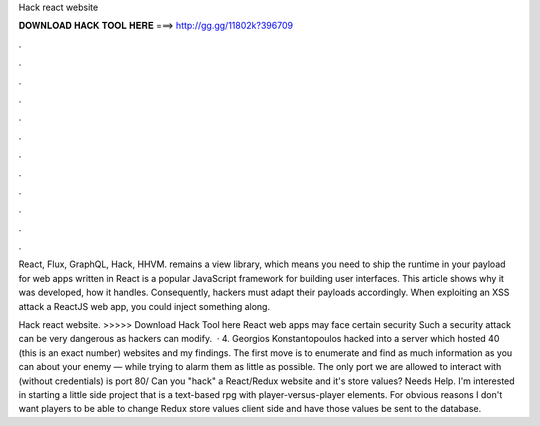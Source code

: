 Hack react website



𝐃𝐎𝐖𝐍𝐋𝐎𝐀𝐃 𝐇𝐀𝐂𝐊 𝐓𝐎𝐎𝐋 𝐇𝐄𝐑𝐄 ===> http://gg.gg/11802k?396709



.



.



.



.



.



.



.



.



.



.



.



.

React, Flux, GraphQL, Hack, HHVM. remains a view library, which means you need to ship the runtime in your payload for web apps written in  React is a popular JavaScript framework for building user interfaces. This article shows why it was developed, how it handles. Consequently, hackers must adapt their payloads accordingly. When exploiting an XSS attack a ReactJS web app, you could inject something along.

Hack react website. >>>>> Download Hack Tool here React web apps may face certain security Such a security attack can be very dangerous as hackers can modify.  · 4. Georgios Konstantopoulos hacked into a server which hosted 40 (this is an exact number) websites and my findings. The first move is to enumerate and find as much information as you can about your enemy — while trying to alarm them as little as possible. The only port we are allowed to interact with (without credentials) is port 80/ Can you "hack" a React/Redux website and it's store values? Needs Help. I'm interested in starting a little side project that is a text-based rpg with player-versus-player elements. For obvious reasons I don't want players to be able to change Redux store values client side and have those values be sent to the database.
